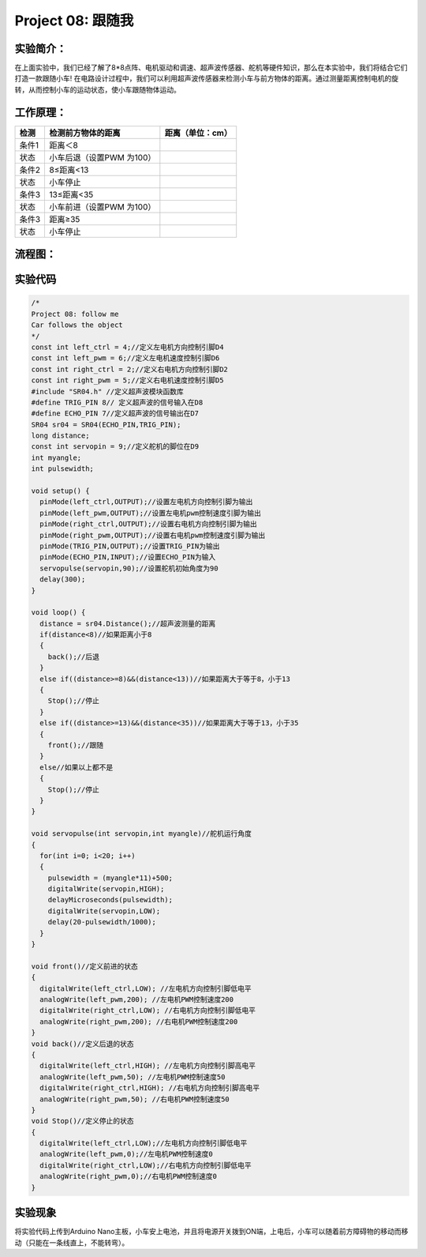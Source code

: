 Project 08: 跟随我
==================

实验简介：
----------

|img-20230518083845|

在上面实验中，我们已经了解了8*8点阵、电机驱动和调速、超声波传感器、舵机等硬件知识，那么在本实验中，我们将结合它们打造一款跟随小车!
在电路设计过程中，我们可以利用超声波传感器来检测小车与前方物体的距离。通过测量距离控制电机的旋转，从而控制小车的运动状态，使小车跟随物体运动。

工作原理：
----------

===== ========================= ================
检测  检测前方物体的距离        距离（单位：cm）
===== ========================= ================
条件1 距离＜8                   
状态  小车后退（设置PWM 为100） 
条件2 8≤距离<13                 
状态  小车停止                  
条件3 13≤距离<35                
状态  小车前进（设置PWM 为100） 
条件3 距离≥35                   
状态  小车停止                  
===== ========================= ================

流程图：
--------

|img|

实验代码
--------

.. code:: c++

   /*
   Project 08: follow me
   Car follows the object
   */ 
   const int left_ctrl = 4;//定义左电机方向控制引脚D4
   const int left_pwm = 6;//定义左电机速度控制引脚D6
   const int right_ctrl = 2;//定义右电机方向控制引脚D2
   const int right_pwm = 5;//定义右电机速度控制引脚D5
   #include "SR04.h" //定义超声波模块函数库
   #define TRIG_PIN 8// 定义超声波的信号输入在D8
   #define ECHO_PIN 7//定义超声波的信号输出在D7
   SR04 sr04 = SR04(ECHO_PIN,TRIG_PIN);
   long distance;
   const int servopin = 9;//定义舵机的脚位在D9
   int myangle;
   int pulsewidth;

   void setup() {
     pinMode(left_ctrl,OUTPUT);//设置左电机方向控制引脚为输出
     pinMode(left_pwm,OUTPUT);//设置左电机pwm控制速度引脚为输出
     pinMode(right_ctrl,OUTPUT);//设置右电机方向控制引脚为输出
     pinMode(right_pwm,OUTPUT);//设置右电机pwm控制速度引脚为输出
     pinMode(TRIG_PIN,OUTPUT);//设置TRIG_PIN为输出
     pinMode(ECHO_PIN,INPUT);//设置ECHO_PIN为输入
     servopulse(servopin,90);//设置舵机初始角度为90
     delay(300);
   }

   void loop() {
     distance = sr04.Distance();//超声波测量的距离
     if(distance<8)//如果距离小于8
     {
       back();//后退
     }
     else if((distance>=8)&&(distance<13))//如果距离大于等于8，小于13
     {
       Stop();//停止
     }
     else if((distance>=13)&&(distance<35))//如果距离大于等于13，小于35
     {
       front();//跟随
     }
     else//如果以上都不是
     {
       Stop();//停止
     }
   }

   void servopulse(int servopin,int myangle)//舵机运行角度
   {
     for(int i=0; i<20; i++)
     {
       pulsewidth = (myangle*11)+500;
       digitalWrite(servopin,HIGH);
       delayMicroseconds(pulsewidth);
       digitalWrite(servopin,LOW);
       delay(20-pulsewidth/1000);
     }  
   }

   void front()//定义前进的状态
   {
     digitalWrite(left_ctrl,LOW); //左电机方向控制引脚低电平
     analogWrite(left_pwm,200); //左电机PWM控制速度200
     digitalWrite(right_ctrl,LOW); //右电机方向控制引脚低电平
     analogWrite(right_pwm,200); //右电机PWM控制速度200
   }
   void back()//定义后退的状态
   {
     digitalWrite(left_ctrl,HIGH); //左电机方向控制引脚高电平
     analogWrite(left_pwm,50); //左电机PWM控制速度50
     digitalWrite(right_ctrl,HIGH); //右电机方向控制引脚高电平
     analogWrite(right_pwm,50); //右电机PWM控制速度50
   }
   void Stop()//定义停止的状态
   {
     digitalWrite(left_ctrl,LOW);//左电机方向控制引脚低电平
     analogWrite(left_pwm,0);//左电机PWM控制速度0
     digitalWrite(right_ctrl,LOW);//右电机方向控制引脚低电平
     analogWrite(right_pwm,0);//右电机PWM控制速度0
   }

实验现象
--------

将实验代码上传到Arduino
Nano主板，小车安上电池，并且将电源开关拨到ON端，上电后，小车可以随着前方障碍物的移动而移动（只能在一条线直上，不能转弯）。

.. |img-20230518083845| image:: ./img/b72e7eac78576768030175967685d93d.png
.. |img| image:: ./img/62e52b99bea115bd0542aba2a1f6daea.jpg
